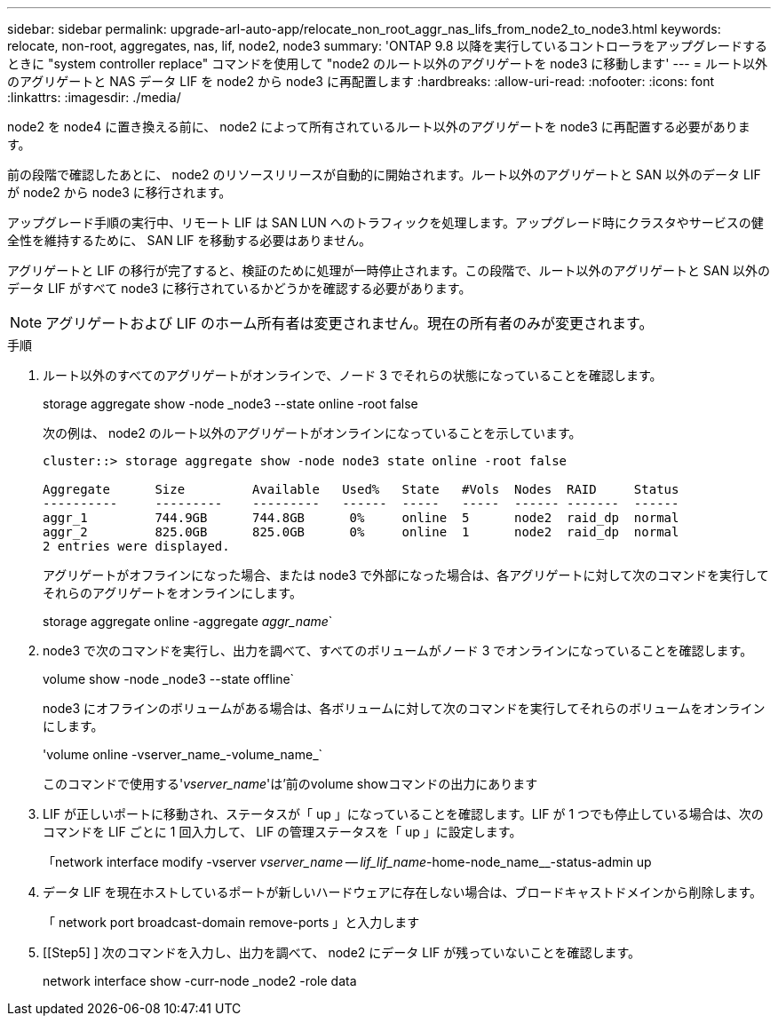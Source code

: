 ---
sidebar: sidebar 
permalink: upgrade-arl-auto-app/relocate_non_root_aggr_nas_lifs_from_node2_to_node3.html 
keywords: relocate, non-root, aggregates, nas, lif, node2, node3 
summary: 'ONTAP 9.8 以降を実行しているコントローラをアップグレードするときに "system controller replace" コマンドを使用して "node2 のルート以外のアグリゲートを node3 に移動します' 
---
= ルート以外のアグリゲートと NAS データ LIF を node2 から node3 に再配置します
:hardbreaks:
:allow-uri-read: 
:nofooter: 
:icons: font
:linkattrs: 
:imagesdir: ./media/


[role="lead"]
node2 を node4 に置き換える前に、 node2 によって所有されているルート以外のアグリゲートを node3 に再配置する必要があります。

前の段階で確認したあとに、 node2 のリソースリリースが自動的に開始されます。ルート以外のアグリゲートと SAN 以外のデータ LIF が node2 から node3 に移行されます。

アップグレード手順の実行中、リモート LIF は SAN LUN へのトラフィックを処理します。アップグレード時にクラスタやサービスの健全性を維持するために、 SAN LIF を移動する必要はありません。

アグリゲートと LIF の移行が完了すると、検証のために処理が一時停止されます。この段階で、ルート以外のアグリゲートと SAN 以外のデータ LIF がすべて node3 に移行されているかどうかを確認する必要があります。


NOTE: アグリゲートおよび LIF のホーム所有者は変更されません。現在の所有者のみが変更されます。

.手順
. ルート以外のすべてのアグリゲートがオンラインで、ノード 3 でそれらの状態になっていることを確認します。
+
storage aggregate show -node _node3 --state online -root false

+
次の例は、 node2 のルート以外のアグリゲートがオンラインになっていることを示しています。

+
....
cluster::> storage aggregate show -node node3 state online -root false

Aggregate      Size         Available   Used%   State   #Vols  Nodes  RAID     Status
----------     ---------    ---------   ------  -----   -----  ------ -------  ------
aggr_1         744.9GB      744.8GB      0%     online  5      node2  raid_dp  normal
aggr_2         825.0GB      825.0GB      0%     online  1      node2  raid_dp  normal
2 entries were displayed.
....
+
アグリゲートがオフラインになった場合、または node3 で外部になった場合は、各アグリゲートに対して次のコマンドを実行してそれらのアグリゲートをオンラインにします。

+
storage aggregate online -aggregate _aggr_name_`

. node3 で次のコマンドを実行し、出力を調べて、すべてのボリュームがノード 3 でオンラインになっていることを確認します。
+
volume show -node _node3 --state offline`

+
node3 にオフラインのボリュームがある場合は、各ボリュームに対して次のコマンドを実行してそれらのボリュームをオンラインにします。

+
'volume online -vserver_name_-volume_name_`

+
このコマンドで使用する'_vserver_name_'は'前のvolume showコマンドの出力にあります

. LIF が正しいポートに移動され、ステータスが「 up 」になっていることを確認します。LIF が 1 つでも停止している場合は、次のコマンドを LIF ごとに 1 回入力して、 LIF の管理ステータスを「 up 」に設定します。
+
「network interface modify -vserver _vserver_name -- lif_lif_name_-home-node_name__-status-admin up

. データ LIF を現在ホストしているポートが新しいハードウェアに存在しない場合は、ブロードキャストドメインから削除します。
+
「 network port broadcast-domain remove-ports 」と入力します

. [[Step5] ] 次のコマンドを入力し、出力を調べて、 node2 にデータ LIF が残っていないことを確認します。
+
network interface show -curr-node _node2 -role data


